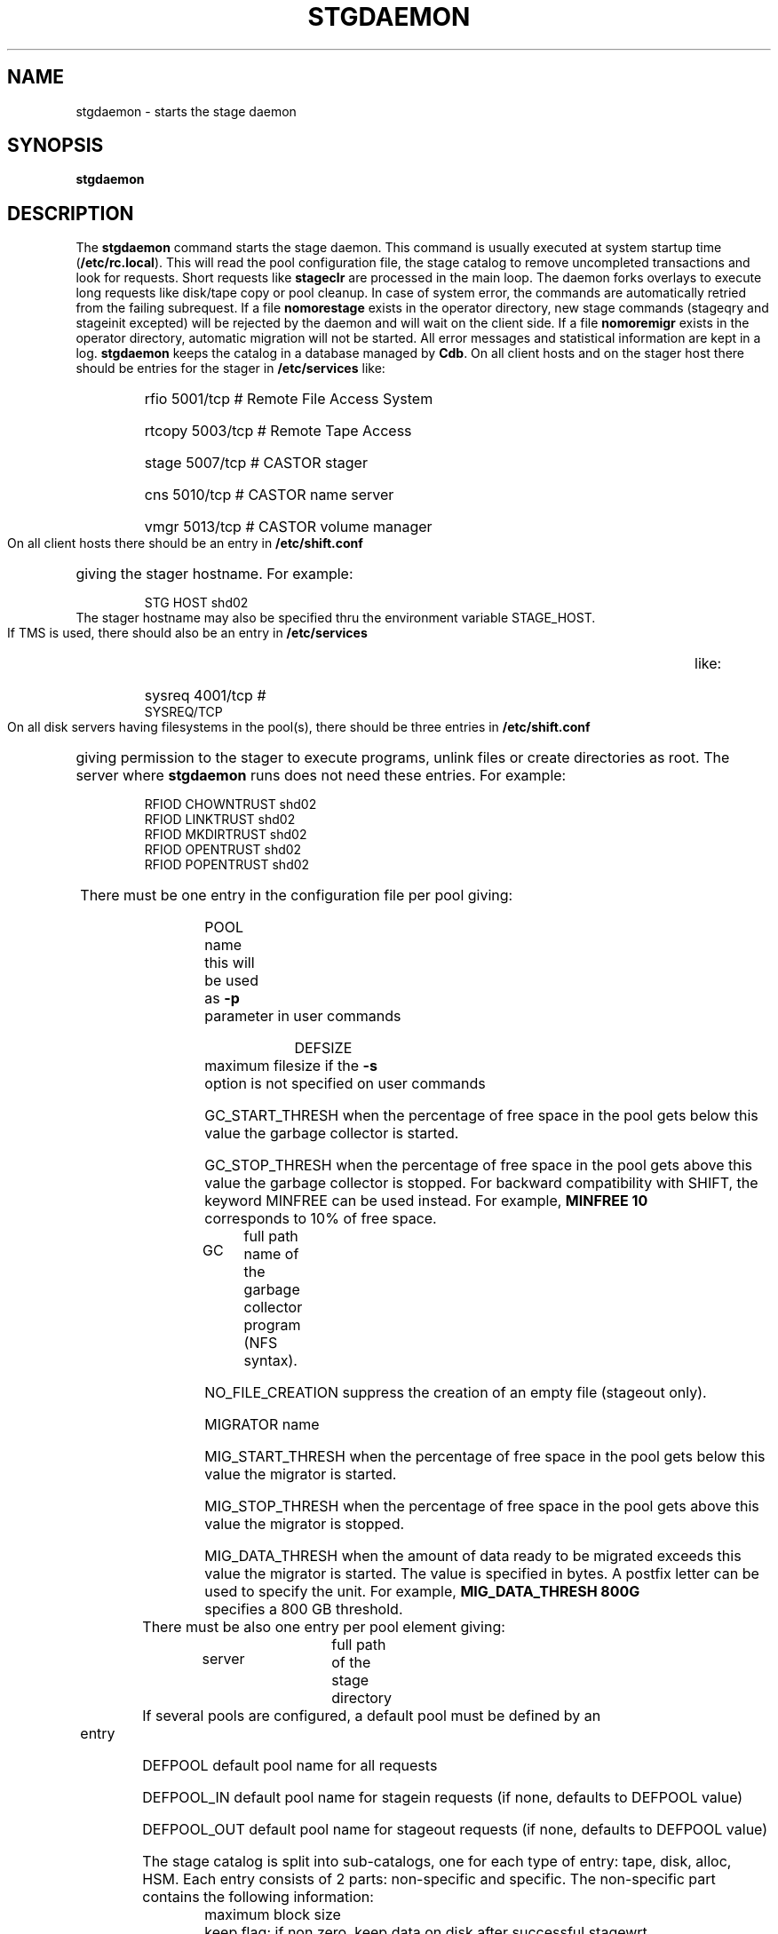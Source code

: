 .\" @(#)$RCSfile: stgdaemon.man,v $ $Revision: 1.6 $ $Date: 2001/03/26 07:52:47 $ CERN IT-PDP/DM Jean-Philippe Baud
.\" Copyright (C) 1994-2001 by CERN/IT/PDP/DM
.\" All rights reserved
.\"
.TH STGDAEMON 1 "$Date: 2001/03/26 07:52:47 $" CASTOR "stage Administrator Commands"
.SH NAME
stgdaemon \- starts the stage daemon
.SH SYNOPSIS
.B stgdaemon
.SH DESCRIPTION
.LP
The
.B stgdaemon
command starts the stage daemon.
This command is usually executed at system startup time
.RB ( /etc/rc.local ).
This will read the pool configuration file,
the stage catalog to remove uncompleted transactions
and look for requests.
Short requests like
.B stageclr
are processed in the main loop. The daemon forks overlays to execute
long requests like disk/tape copy or pool cleanup.
In case of system error, the commands are automatically retried from the
failing subrequest.
If a file
.B nomorestage
exists in the operator directory, new stage commands (stageqry and stageinit
excepted) will be rejected by the daemon and will wait on the client side.
If a file
.B nomoremigr
exists in the operator directory, automatic migration will not be started.
All error messages and statistical information are kept in a log.
.B stgdaemon
keeps the catalog in a database managed by
.BR Cdb .
On all client hosts and on the stager host there should be entries for the
stager in
.B /etc/services
like:
.RS
.HP
rfio             5001/tcp                        # Remote File Access System
.HP
rtcopy         5003/tcp                        # Remote Tape Access
.HP
stage           5007/tcp                        # CASTOR stager
.HP
cns             5010/tcp                        # CASTOR name server
.HP
vmgr           5013/tcp                        # CASTOR volume manager
.RE
.LP
On all client hosts there should be an entry in
.B /etc/shift.conf
giving the stager hostname.
For example:
.RS
.HP
STG     HOST            shd02
.RE
The stager hostname may also be specified thru the environment variable
STAGE_HOST.
.LP
If TMS is used, there should also be an entry in
.B /etc/services
like:
.RS
.HP
sysreq          4001/tcp                        # SYSREQ/TCP
.RE
.LP
On all disk servers having filesystems in the pool(s), there should be three
entries in
.B /etc/shift.conf
giving permission to the stager to execute programs, unlink files or create
directories as root. The server where
.B stgdaemon
runs does not need these entries.
For example:
.RS
.LP
RFIOD   CHOWNTRUST     shd02
.br
RFIOD   LINKTRUST        shd02
.br
RFIOD   MKDIRTRUST     shd02
.br
RFIOD   OPENTRUST       shd02
.br
RFIOD   POPENTRUST      shd02
.RE
.HP
There must be one entry in the configuration file per pool giving:
.RS
.HP
POOL name	this will be used as
.B \-p
parameter in user commands
.HP
DEFSIZE	maximum filesize if the
.B \-s
option is not specified on user commands
.HP
GC_START_THRESH when the percentage of free space in the pool gets below this
value the garbage collector is started.
.HP
GC_STOP_THRESH when the percentage of free space in the pool gets above this
value the garbage collector is stopped.
For backward compatibility with SHIFT, the keyword MINFREE can be used instead.
For example,
.B MINFREE 10
corresponds to 10% of free space.
.HP
GC	full path name of the garbage collector program (NFS syntax).
.HP
NO_FILE_CREATION suppress the creation of an empty file (stageout only).
.HP
MIGRATOR name
.HP
MIG_START_THRESH when the percentage of free space in the pool gets below this
value the migrator is started.
.HP
MIG_STOP_THRESH when the percentage of free space in the pool gets above this
value the migrator is stopped.
.HP
MIG_DATA_THRESH when the amount of data ready to be migrated exceeds this value
the migrator is started. The value is specified in bytes.
A postfix letter can be used to specify the unit.
For example,
.B MIG_DATA_THRESH 800G
specifies a 800 GB threshold.
.RE
.TP
There must be also one entry per pool element giving:
.RS
.HP
server		full path of the stage directory
.RE
.TP
If several pools are configured, a default pool must be defined by an entry
.RS
.HP
DEFPOOL        default pool name for all requests
.HP
DEFPOOL_IN     default pool name for stagein requests (if none, defaults to DEFPOOL value)
.HP
DEFPOOL_OUT    default pool name for stageout requests (if none, defaults to DEFPOOL value)
.RE
.HP
The stage catalog is split into sub-catalogs, one for each type of entry:
tape, disk, alloc, HSM. Each entry consists of 2 parts: non-specific and
specific.
The non-specific part contains the following information:
.br
maximum block size
.br character conversion
.br
keep flag; if non zero, keep data on disk after successful stagewrt
.br
record length
.br
number of blocks/records to be copied
.br
pool name
.br
record format
.br
size in Mbytes of data to be staged
.br
internal path
.br
user group
.br
login name
.br
uid
.br
gid
.br
umask
.br
request id
.br
status
.br
actual_size
.br
creation time
.br
last access time
.br
nb of accesses
.HP
The tape specific part contains:
.br
density
.br
device group
.br
file id
.br
file status: new = 'n', old = 'o'
.br
file sequence number requested by user
.br
label type: al, nl, sl or blp
.br
retention period in days
.br
tape server specified by user
.br
E_Tflags; error processing flags
.br
visual_identifier(s)
.br
volume_serial_number(s)
.LP
A secondary catalog contains the list of symbolic links to the staged files.
.LP
In the log each entry has a timestamp.
All entries corresponding to one request have the same request id.
For each user command there is one message STG98 giving the command,
one message STG97 per try to stage a file or one message STG96 if the file
was already staged and a final message STG99 giving the return code.
The message STG97 gives the following information:
internal file path, tape server, tape unit, network interface, actual file size,
waiting time and transfer time.
The message STG96 gives the internal file path and the current number of
accesses to the file.
A message STG95 giving the internal file path appears in the log every time
a file is deleted.
.SH FILES
.TP 1.5i
.B /etc/STGCONFIG
configuration file
.TP
.B /usr/spool/db/stage/stgcat_xxx
main catalog
.TP
.B /usr/spool/db/stage/stgcat_link
secondary catalog (symbolic links)
.TP
.B /usr/spool/stage/log
main log
.TP
.B /usr/spool/stage/mig_log
automatic migration output log
.TP
.B /etc/operator/nomoremigr
.TP
.B /etc/operator/nomorestage
.SH EXAMPLES
.TP
Here is an example of a configuration file:

#
.br
#               shd02 stager configuration
.br
#
.br
POOL stagetest DEFSIZE 200 MINFREE 10 GC shd02:/usr/local/bin/stage_clean
.br
  shd02 /stage
.br

.TP
Here is a simple example of a stage_clean script:

stageqry -a -p $1 -S  |  cut -c33-  |  cut -d" " -f1  |  stageclr -c -i -p $1
.br

.TP
Here is a small log:

01/12 17:52:18     1 stgdaemon: STG98 - stageqry
.br
01/12 17:52:27     2 stgdaemon: STG98 - stageqry -s
.br
01/12 17:54:45     3 stgdaemon: STG98 - stagein -vCZ0134 -g CART -d 38000 -l al fort.41
.br
01/12 18:11:42     3 stgdaemon: STG97 - shd02:CZ0134.1.al staged by (baud,c3), server shd03.cern.ch  unit cartST0  ifce le0  size 324000  wtim 1006  ttim 4 rc 0
.br
01/12 18:11:52     3 sendrep: STG99 - stage returns 0
.br
01/13 07:13:50     8 stgdaemon: STG98 - stageqry -P
.br
01/13 07:15:39     9 stgdaemon: STG98 - stagein -vCZ0134 -g CART -d 38000 -l al fort.42
.br
01/13 07:15:39     9 stgdaemon: STG96 - CZ0134.1.al already staged, size = 324000 (.3MB), nbaccess = 2
.br
01/13 07:15:39     9 sendrep: STG99 - stage returns 0
.br
01/13 07:15:46    10 stgdaemon: STG98 - stageqry
.br
01/13 07:18:28    12 stgdaemon: STG98 - stagein -vCZ0134 -q1,2 -g CART -d 38000 -l al fort.43 fort.44
.br
01/13 07:18:28    12 stgdaemon: STG96 - CZ0134.1.al already staged, size = 324000 (.3MB), nbaccess = 3
.br
01/13 07:18:41    14 stgdaemon: STG98 - stageqry
.br
01/13 07:30:07    12 stgdaemon: STG97 - shd02:CZ0134.2.al staged by (baud,c3), server shd03.cern.ch  unit cartST1  ifce le0  size 648000  wtim 687  ttim 6 rc 0
.br
01/13 07:30:17    12 sendrep: STG99 - stage returns 0
.SH SEE ALSO
.BR Castor_limits(4) ,
.B Cdbserver(1)
